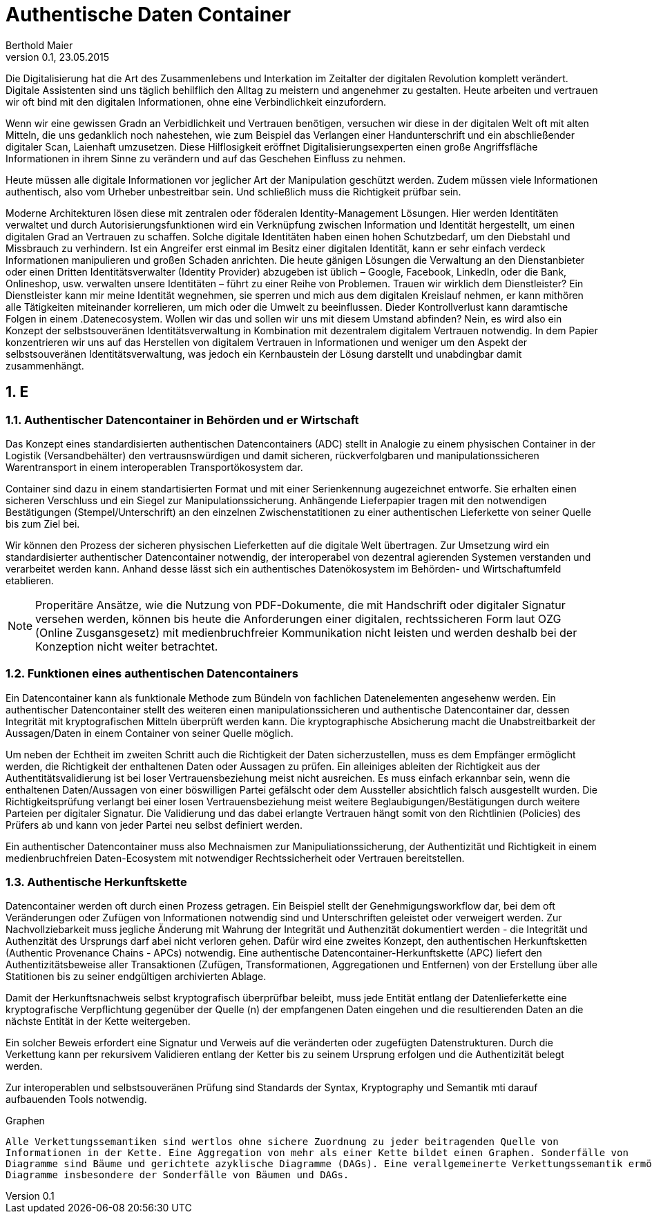 = Authentische Daten Container  
Berthold Maier
Version 0.1, 23.05.2015

:sectnums:         
:toc:         
:toclevels: 4                                          
:toc-title: Authentische Daten Container       

:description: Authentische Daten Containerdocumente per W3C VerifiableCredential
:keywords: VerifiableCredential, VC, ADC, ACDC
:imagesdir: ./images

Die Digitalisierung hat die Art des Zusammenlebens und Interkation im Zeitalter der digitalen Revolution komplett verändert.
Digitale Assistenten sind uns täglich behilflich den Alltag zu meistern und angenehmer zu gestalten. 
Heute arbeiten und vertrauen wir oft bind mit den digitalen Informationen, ohne eine Verbindlichkeit einzufordern. 

Wenn wir eine gewissen Gradn an Verbidlichkeit und Vertrauen benötigen, versuchen wir diese in der digitalen Welt oft mit alten Mitteln, die uns gedanklich noch nahestehen, wie zum Beispiel das Verlangen einer Handunterschrift und ein abschließender digitaler Scan, Laienhaft umzusetzen.
Diese Hilflosigkeit eröffnet Digitalisierungsexperten einen große Angriffsfläche Informationen in ihrem Sinne zu verändern und auf das Geschehen Einfluss zu nehmen.

Heute müssen alle digitale Informationen vor jeglicher Art der  Manipulation geschützt werden. Zudem müssen viele  Informationen authentisch, also vom Urheber unbestreitbar sein. Und schließlich muss die Richtigkeit prüfbar sein. 

Moderne Architekturen lösen diese mit zentralen oder föderalen Identity-Management Lösungen. Hier werden Identitäten verwaltet und durch Autorisierungsfunktionen wird ein Verknüpfung zwischen Information und Identität hergestellt, um einen digitalen Grad an Vertrauen zu schaffen. 
Solche digitale Identitäten haben einen hohen Schutzbedarf, um den Diebstahl und Missbrauch zu verhindern. Ist ein Angreifer erst einmal im Besitz einer digitalen Identität, kann er sehr einfach verdeck Informationen manipulieren und großen Schaden anrichten. Die heute gänigen Lösungen die Verwaltung an den Dienstanbieter oder einen Dritten Identitätsverwalter (Identity Provider) abzugeben ist üblich – Google, Facebook, LinkedIn, oder die Bank, Onlineshop, usw. verwalten unsere Identitäten – führt zu einer Reihe von Problemen. Trauen wir wirklich dem Dienstleister? Ein Dienstleister kann mir meine Identität wegnehmen, sie sperren und mich aus dem digitalen Kreislauf nehmen, er kann mithören alle Tätigkeiten miteinander korrelieren, um mich oder die Umwelt zu beeinflussen. Dieder Kontrollverlust kann daramtische Folgen in einem .Datenecosystem.   
Wollen wir das und sollen wir uns mit diesem Umstand abfinden? Nein, es wird also ein Konzept der selbstsouveränen Identitätsverwaltung in Kombination mit dezentralem digitalem Vertrauen notwendig. 
In dem Papier konzentrieren wir uns auf das Herstellen von digitalem Vertrauen in Informationen und weniger um den Aspekt der selbstsouveränen Identitätsverwaltung, was jedoch ein Kernbaustein der Lösung darstellt und unabdingbar damit zusammenhängt. 



== E


=== Authentischer Datencontainer in Behörden und er Wirtschaft
Das Konzept eines standardisierten authentischen Datencontainers (ADC) stellt in Analogie zu
einem physischen Container in der Logistik (Versandbehälter) 
den vertrausnswürdigen und damit sicheren, rückverfolgbaren und manipulationssicheren Warentransport in einem interoperablen Transportökosystem dar.

Container sind dazu in einem standartisierten Format und mit einer Serienkennung augezeichnet entworfe. Sie erhalten einen sicheren Verschluss und ein Siegel zur Manipulationssicherung.  Anhängende Lieferpapier tragen mit den notwendigen Bestätigungen (Stempel/Unterschrift) an den einzelnen Zwischenstatitionen zu einer authentischen Lieferkette von seiner Quelle bis zum Ziel bei.

Wir können den Prozess der sicheren physischen Lieferketten auf die digitale Welt übertragen. Zur Umsetzung wird ein standardisierter authentischer Datencontainer notwendig, der interoperabel von dezentral agierenden Systemen verstanden und verarbeitet werden kann. Anhand desse lässt sich ein authentisches Datenökosystem im Behörden- und Wirtschaftumfeld etablieren. 

[NOTE]
Properitäre Ansätze, wie die Nutzung von PDF-Dokumente, die mit Handschrift oder digitaler Signatur versehen werden, können  bis heute die Anforderungen einer digitalen, rechtssicheren Form laut OZG (Online Zusgansgesetz) mit medienbruchfreier Kommunikation nicht leisten und werden deshalb bei der Konzeption nicht weiter betrachtet.          


===  Funktionen eines authentischen Datencontainers 
Ein Datencontainer kann als funktionale Methode zum Bündeln von fachlichen Datenelementen angesehenw werden. Ein authentischer Datencontainer stellt des weiteren einen manipulationssicheren und authentische Datencontainer dar, dessen Integrität mit kryptografischen Mitteln überprüft werden kann. Die kryptographische Absicherung macht die Unabstreitbarkeit der Aussagen/Daten in einem Container von seiner Quelle möglich.

Um neben der Echtheit im zweiten Schritt auch die Richtigkeit der Daten sicherzustellen, muss es dem Empfänger ermöglicht werden, die Richtigkeit der enthaltenen Daten oder Aussagen zu prüfen. Ein alleiniges ableiten der Richtigkeit aus der Authentitätsvalidierung ist bei loser Vertrauensbeziehung meist nicht ausreichen. Es muss einfach erkannbar sein, wenn die enthaltenen Daten/Aussagen von einer böswilligen Partei gefälscht oder dem Aussteller absichtlich falsch ausgestellt  wurden. Die Richtigkeitsprüfung verlangt bei einer losen Vertrauensbeziehung meist weitere Beglaubigungen/Bestätigungen durch weitere Parteien per digitaler Signatur. Die Validierung und das dabei erlangte Vertrauen hängt somit von den Richtlinien (Policies) des Prüfers ab und kann von jeder Partei neu selbst definiert werden.       

Ein authentischer Datencontainer muss also Mechnaismen zur Manipuliationssicherung, der Authentizität und Richtigkeit in einem medienbruchfreien Daten-Ecosystem mit notwendiger Rechtssicherheit oder Vertrauen bereitstellen.     

=== Authentische Herkunftskette 
Datencontainer werden oft durch einen Prozess getragen. Ein Beispiel stellt der Genehmigungsworkflow dar, bei dem oft Veränderungen oder Zufügen von Informationen notwendig sind und Unterschriften geleistet oder verweigert werden. Zur Nachvollziebarkeit muss jegliche Änderung mit Wahrung der Integrität und Authenzität  dokumentiert werden -  die Integrität und Authenzität des Ursprungs darf abei nicht verloren gehen.   
Dafür wird eine zweites Konzept, den authentischen Herkunftsketten (Authentic Provenance Chains - APCs) notwendig. Eine authentische Datencontainer-Herkunftskette (APC) liefert den  Authentizitätsbeweise aller Transaktionen (Zufügen, Transformationen, Aggregationen und Entfernen) von der Erstellung über alle Statitionen bis zu seiner endgültigen archivierten Ablage.

Damit der Herkunftsnachweis selbst kryptografisch überprüfbar beleibt, muss jede Entität entlang der Datenlieferkette  eine kryptografische Verpflichtung gegenüber der Quelle (n) der empfangenen Daten eingehen und die resultierenden Daten an die nächste Entität in der Kette weitergeben.

Ein solcher Beweis erfordert eine Signatur und Verweis auf die  veränderten oder zugefügten Datenstrukturen.
Durch die Verkettung kann per rekursivem Validieren entlang der Ketter bis zu seinem Ursprung erfolgen und die Authentizität   belegt werden. 

Zur interoperablen und selbstsouveränen Prüfung sind Standards der Syntax, Kryptography und Semantik mti darauf aufbauenden Tools notwendig.

.Graphen 
----

Alle Verkettungssemantiken sind wertlos ohne sichere Zuordnung zu jeder beitragenden Quelle von
Informationen in der Kette. Eine Aggregation von mehr als einer Kette bildet einen Graphen. Sonderfälle von
Diagramme sind Bäume und gerichtete azyklische Diagramme (DAGs). Eine verallgemeinerte Verkettungssemantik ermöglicht
Diagramme insbesondere der Sonderfälle von Bäumen und DAGs.

----